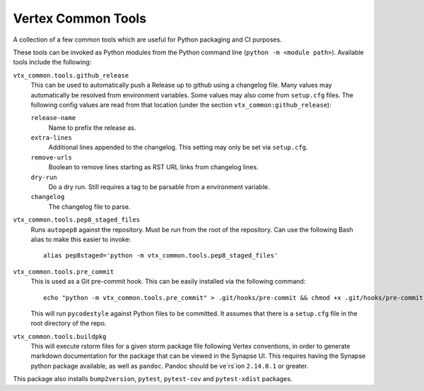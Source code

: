 ===================
Vertex Common Tools
===================

A collection of a few common tools which are useful for Python packaging and CI purposes.

These tools can be invoked as Python modules from the Python command line (``python -m <module path>``). Available tools
include the following:

``vtx_common.tools.github_release``
    This can be used to automatically push a Release up to github using a changelog file. Many values may automatically
    be resolved from environment variables. Some values may also come from ``setup.cfg`` files. The following config
    values are read from that location (under the section ``vtx_common:github_release``):

    ``release-name``
        Name to prefix the release as.

    ``extra-lines``
        Additional lines appended to the changelog. This setting may only be set via ``setup.cfg``.

    ``remove-urls``
        Boolean to remove lines starting as RST URL links from changelog lines.

    ``dry-run``
        Do a dry run. Still requires a tag to be parsable from a environment variable.

    ``changelog``
        The changelog file to parse.

``vtx_common.tools.pep8_staged_files``
    Runs ``autopep8`` against the repository. Must be run from the root of the repository. Can use the following Bash
    alias to make this easier to invoke::

        alias pep8staged='python -m vtx_common.tools.pep8_staged_files'

``vtx_common.tools.pre_commit``
    This is used as a Git pre-commit hook. This can be easily installed via the following command::

        echo "python -m vtx_common.tools.pre_commit" > .git/hooks/pre-commit && chmod +x .git/hooks/pre-commit

    This will run ``pycodestyle`` against Python files to be committed. It assumes that there is a ``setup.cfg`` file
    in the root directory of the repo.

``vtx_common.tools.buildpkg``
    This will execute rstorm files for a given storm package file following Vertex conventions, in order to generate
    markdown documentation for the package that can be viewed in the Synapse UI. This requires having the Synapse
    python package available, as well as ``pandoc``. Pandoc should be ve`rs`ion ``2.14.0.1`` or greater.

This package also installs ``bump2version``, ``pytest``, ``pytest-cov`` and ``pytest-xdist`` packages.
